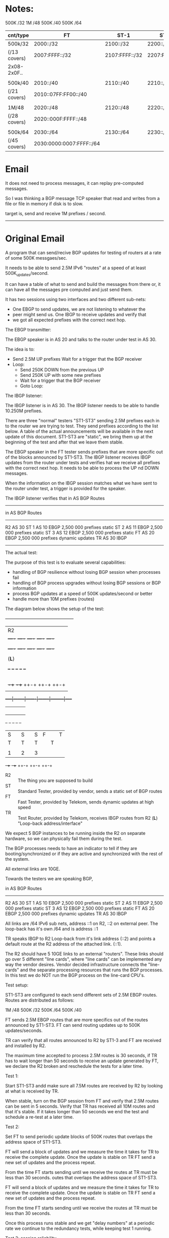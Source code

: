 
* Notes:

       500K /32
        1M   /48
       500K /40
       500K /64

| cnt/type     | FT                       | ST-1           | ST-2           | ST-3           |
|--------------+--------------------------+----------------+----------------+----------------|
| 500k/32      | 2000::/32                | 2100::/32      | 2200::/32      | 2300::/32      |
| (/13 covers) | 2007:FFFF::/32           | 2107:FFFF::/32 | 2207:FFFF::/32 | 2307:FFFF::/32 |
| 2x08-2x0F..  |                          |                |                |                |
|              |                          |                |                |                |
| 500k/40      | 2010::/40                | 2110::/40      | 2210::/40      | 2310::/40      |
| (/21 covers) | 2010::07FF:FF00::/40     |                |                |                |
|              |                          |                |                |                |
| 1M/48        | 2020::/48                | 2120::/48      | 2220::/48      | 2320::/48      |
| (/28 covers) | 2020::000F:FFFF::/48     |                |                |                |
|              |                          |                |                |                |
| 500k/64      | 2030::/64                | 2130::/64      | 2230::/64      | 2330::/64      |
| (/45 covers) | 2030:0000:0007:FFFF::/64 |                |                |                |



* Email

It does not need to process messages, it can replay pre-computed messages.

So I was thinking a BGP message TCP speaker that read and writes from
a file or file in memory if disk is to slow.

target is, send and receive 1M prefixes / second.

--------------------------------------------------------------------

* Original Email

A program that can send/recive BGP updates for testing of routers at a rate of
some 500K messgaes/sec.

It needs to be able to send 2.5M IPv6 "routes" at a speed of at least
500K_updates/second.

It can have a table of what to send and build the messages from there
or, it can have all the messages pre computed and just send them.

It has two sessions using two interfaces and two different sub-nets:

   - One EBGP to send updates, we are not listening to whatever the
   - peer might send us.  One IBGP to receive updates and verify that
   - we got all expected prefixes with the correct next hop.

The EBGP transmitter:

The EBGP speaker is in AS 20 and talks to the router under test in AS 30.

The idea is to:

  - Send 2.5M UP prefixes Wait for a trigger that the BGP
    receiver
  - Loop:
    - Send 250K DOWN from the previous UP
    - Send 250K UP with some new prefixes
    - Wait for a trigger that the BGP receiver
    - Goto Loop:

The IBGP listener:

The IBGP listener is in AS 30. The IBGP listener needs to be able to
handle 10.250M prefixes.

There are three "normal" testers "ST1-ST3" sending 2.5M prefixes each in to the
router we are trying to test. They send prefixes according to the list below. A
table of the actual announcements will be available in the next update of this
document. ST1-ST3 are "static", we bring them up at the beginning of the test
and after that we leave them stable.

The EBGP speaker in the FT tester sends prefixes that are more specific out of
the blocks announced by ST1-ST3. The IBGP listener receives IBGP updates from
the router under tests and verifies hat we receive all prefixes with the correct
next hop. It needs to be able to process the UP nd DOWN messages.

When the information on the IBGP session matches what we have sent to
the router under test, a trigger is provided for the speaker.

The IBGP listener verifies that in AS BGP Routes
------------------------------------------------------------------------
        in AS       BGP   Routes
------------------------------------------------------------------------
R2      AS 30
ST 1    AS 10       EBGP  2,500 000 prefixes static
ST 2    AS 11       EBGP  2,500 000 prefixes static
ST 3    AS 12       EBGP  2,500 000 prefixes static
FT      AS 20       EBGP  2,500 000 prefixes dynamic updates
TR      AS 30       IBGP

------------------------------------------------------------------------
The actual test:


The purpose of this test is to evaluate several capabilities:

  - handling of BGP resilience without losing BGP session when processes fail
  - handling of BGP process upgrades without losing BGP sessions or BGP
    information
  - process BGP updates at a speed of 500K updates/second or better
  - handle more than 10M prefixes (routes)

The diagram below shows the setup of the test:

       +-----------------------------------------------+
       |                    R2                         |
       |  +----+   +----+   +----+   +----+   +----+   |
       |  |BGP1|   |BGP2|   |BGP3|   |BGP4|   |BGP5|   |
       |  +----+   +----+   +----+   +----+   +----+   |
       |                                               |
       |                    (*L*)                      |
       |                                               |
       |   +--+     +--+     +--+     +--+     +--+    |
       |   |L |     |L |     |L |     |L |     |L |    |
       |   |C |     |C |     |C |     |C |     |C |    |
       |   |  |     |  |     |  |     |  |     |  |    |
       |   |1 |     |2 |     |3 |     |4 |     |5 |    |
       |   +-++     +-++     ++-+     ++-+     ++-+    |
       |     |        |       |        |         |     |
       +-----|--------|-------|--------|---------|-----+
             |        |       |        |         |
             |        |       |        |         |
             |        |       |        |         |
             |        |       |        |         |
           +--+     +--+     +--+     +--+     +--+
           |S |     |S |     |S       |F |     |T |
           |T |     |T |     |T |     |T |     |R |
           |  |     |  |     |  |     |  |     |  |
           |1 |     |2 |     |3 |     |  |     |  |
           +-++     +-++     ++-+     ++-+     ++-+

- R2 :: The thing you are supposed to build
- ST :: Standard Tester, provided by vendor, sends a static set of BGP routes
- FT :: Fast Tester, provided by Telekom, sends dynamic updates at high speed
- TR :: Test Router, provided by Telekom, receives IBGP routes from R2 (*L*) "Loop-back address/interface"

We expect 5 BGP instances to be running inside the R2 on separate hardware, so
we can physically fail them during the test.

The BGP processes needs to have an indicator to tell if they are
booting/synchronized or if they are active and synchronized with the rest of the
system.

All external links are 10GE.

Towards the testers we are speaking BGP,

        in AS       BGP   Routes
------------------------------------------------------------------------
R2      AS 30
ST 1    AS 10       EBGP  2,500 000 prefixes static
ST 2    AS 11       EBGP  2,500 000 prefixes static
ST 3    AS 12       EBGP  2,500 000 prefixes static
FT      AS 20       EBGP  2,500 000 prefixes dynamic updates
TR      AS 30       IBGP

All links are /64 IPv6 sub nets, address ::1 on R2, ::2 on external peer.
The loop-back has it's own /64 and is address ::1

TR speaks IBGP to R2 Loop-back from it's link address (::2) and points a default
route at the R2 address of the attached link. (::1).

The R2 should have 5 10GE links to an external "routers". These links should go
over 5 different "line cards", where "line cards" can be implemented any way the
vendor desires. Vendor decided infrastructure connects the "line-cards" and the
separate processing resources that runs the BGP processes. In this test we do
NOT run the BGP process on the line-card CPU's.

Test setup:

ST1-ST3 are configured to each send different sets of 2.5M EBGP
routes.
Routes are distributed as follows:

       1M   /48
       500K /32
       500K /64
       500K /40

FT sends 2.5M EBGP routes that are more specifics out of the routes
announced by ST1-ST3. FT can send routing updates up to 500K
updates/seconds.

TR can verify that all routes announced to R2 by ST1-3 and FT are
received and installed by R2.

The maximum time accepted to process 2.5M routes is 30 seconds, if TR
has to wait longer than 50 seconds to receive an update generated by
FT, we declare the R2 broken and reschedule the tests for a later
time.



Test 1:

Start ST1-ST3 andd make sure all 7.5M routes are received by R2 by
looking at what is received by TR.

When stable, turn on the BGP session from FT and verify that 2.5M
routes can be sent in 5 seconds.  Verify that TR has received all 10M
routes and that it's stable. If it takes longer than 50 seconds we end
the test and schedule a re-test at a later time.

Test 2:

Set FT to send periodic update blocks of 500K routes that overlaps
the address space of ST1-ST3.

FT will send a block of updates and we measure the time it takes for
TR to receive the complete update. Once the update is stable on TR
FT send a new set of updates and the process repeat.

From the time FT starts sending until we receive the routes at TR
must be less than 30 seconds.
outes that overlaps
the address space of ST1-ST3.

FT will send a block of updates and we measure the time it takes for
TR to receive the complete update. Once the update is stable on TR
FT send a new set of updates and the process repeat.

From the time FT starts sending until we receive the routes at TR
must be less than 30 seconds.

Once this process runs stable and we get "delay numbers" at a
periodic rate we continue to the redundancy tests, while keeping
test 1 running.


Test 3: session reliability.

The purpose of the test is to verify if the BGP session stays up
when instances fails.

- start Test 2 in the loop mode
- make sure all 5 BGP instances are up in R2
- kill BGP1, verify if the session is still up and routes are timely
- received by TR
- kill BGP2, verify if the session is still up and routes are timely
- received by TR
- kill BGP3, verify if the session is still up and routes are timely
- received by TR
- kill BGP4, verify if the session is still up and routes are timely
- received by TR
- kill BGP5, verify if the session is down to TR

- Bring Back BGP1, verify if the session come up and routes are timely
  received by TR
  (50 second time limit)
- Bring Back BGP2, verify nothing happens on ST1-TS3, FT and TR
- Bring Back BGP3, verify nothing happens on ST1-TS3, FT and TR
- Bring Back BGP4, verify nothing happens on ST1-TS3, FT and TR
- Bring Back BGP5, verify nothing happens on ST1-TS3, FT and TR

Test 4:

Verify if BGP instances can be upgraded without losing the BGP sessions or
strange updates sent to TR.

- Insert all 5 BGP processes
- start Test 2 in the loop mode
- verify that TR receives all routes
- kill BGP3, verify if the session is still up and routes are timely
received by TR
- upgrade software on BGP2 and BGP4, verify that TR is receiving
updates
- wait until BGP2 and BGP4 shows "green"
- kill BGP1 and BGP5, verify if the session is still up and routes are
timely received by TR
- Bring Back BGP3, verify nothing happens on ST1-TS3, FT and TR
- wait until BGP3 is "green"
- Bring Back BGP1 and BGP5, verify nothing happens on ST1-TS3, FT and
TR
- wait until BGP1 and BGP5 is "green"
- upgrade BGP1 and BGP5
- wait until BGP1 and BGP5 is "green"
- downgrade software on BGP2 and BGP4, verify that TR is receiving
updates
- wait until BGP2 and BGP4 is "green"

Test 5;

- Explain how the system makes sure that what is sent out to other BGP
speakers are actually installed in the physical forwarding path.

Test 6:

- go to restaurant have meat with peppercorn sauce, potato and red wine
- thanks, good work

